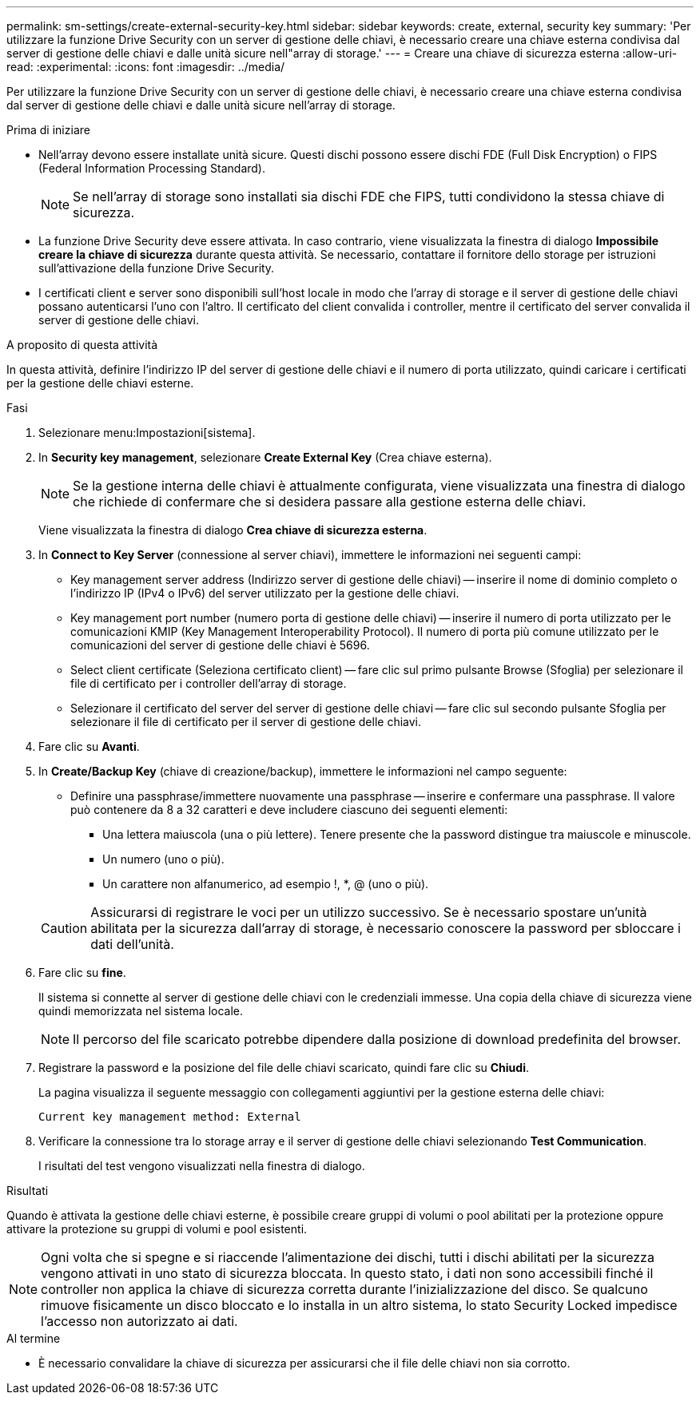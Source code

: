 ---
permalink: sm-settings/create-external-security-key.html 
sidebar: sidebar 
keywords: create, external, security key 
summary: 'Per utilizzare la funzione Drive Security con un server di gestione delle chiavi, è necessario creare una chiave esterna condivisa dal server di gestione delle chiavi e dalle unità sicure nell"array di storage.' 
---
= Creare una chiave di sicurezza esterna
:allow-uri-read: 
:experimental: 
:icons: font
:imagesdir: ../media/


[role="lead"]
Per utilizzare la funzione Drive Security con un server di gestione delle chiavi, è necessario creare una chiave esterna condivisa dal server di gestione delle chiavi e dalle unità sicure nell'array di storage.

.Prima di iniziare
* Nell'array devono essere installate unità sicure. Questi dischi possono essere dischi FDE (Full Disk Encryption) o FIPS (Federal Information Processing Standard).
+
[NOTE]
====
Se nell'array di storage sono installati sia dischi FDE che FIPS, tutti condividono la stessa chiave di sicurezza.

====
* La funzione Drive Security deve essere attivata. In caso contrario, viene visualizzata la finestra di dialogo *Impossibile creare la chiave di sicurezza* durante questa attività. Se necessario, contattare il fornitore dello storage per istruzioni sull'attivazione della funzione Drive Security.
* I certificati client e server sono disponibili sull'host locale in modo che l'array di storage e il server di gestione delle chiavi possano autenticarsi l'uno con l'altro. Il certificato del client convalida i controller, mentre il certificato del server convalida il server di gestione delle chiavi.


.A proposito di questa attività
In questa attività, definire l'indirizzo IP del server di gestione delle chiavi e il numero di porta utilizzato, quindi caricare i certificati per la gestione delle chiavi esterne.

.Fasi
. Selezionare menu:Impostazioni[sistema].
. In *Security key management*, selezionare *Create External Key* (Crea chiave esterna).
+
[NOTE]
====
Se la gestione interna delle chiavi è attualmente configurata, viene visualizzata una finestra di dialogo che richiede di confermare che si desidera passare alla gestione esterna delle chiavi.

====
+
Viene visualizzata la finestra di dialogo *Crea chiave di sicurezza esterna*.

. In *Connect to Key Server* (connessione al server chiavi), immettere le informazioni nei seguenti campi:
+
** Key management server address (Indirizzo server di gestione delle chiavi) -- inserire il nome di dominio completo o l'indirizzo IP (IPv4 o IPv6) del server utilizzato per la gestione delle chiavi.
** Key management port number (numero porta di gestione delle chiavi) -- inserire il numero di porta utilizzato per le comunicazioni KMIP (Key Management Interoperability Protocol). Il numero di porta più comune utilizzato per le comunicazioni del server di gestione delle chiavi è 5696.
** Select client certificate (Seleziona certificato client) -- fare clic sul primo pulsante Browse (Sfoglia) per selezionare il file di certificato per i controller dell'array di storage.
** Selezionare il certificato del server del server di gestione delle chiavi -- fare clic sul secondo pulsante Sfoglia per selezionare il file di certificato per il server di gestione delle chiavi.


. Fare clic su *Avanti*.
. In *Create/Backup Key* (chiave di creazione/backup), immettere le informazioni nel campo seguente:
+
** Definire una passphrase/immettere nuovamente una passphrase -- inserire e confermare una passphrase. Il valore può contenere da 8 a 32 caratteri e deve includere ciascuno dei seguenti elementi:
+
*** Una lettera maiuscola (una o più lettere). Tenere presente che la password distingue tra maiuscole e minuscole.
*** Un numero (uno o più).
*** Un carattere non alfanumerico, ad esempio !, *, @ (uno o più).




+
[CAUTION]
====
Assicurarsi di registrare le voci per un utilizzo successivo. Se è necessario spostare un'unità abilitata per la sicurezza dall'array di storage, è necessario conoscere la password per sbloccare i dati dell'unità.

====
. Fare clic su *fine*.
+
Il sistema si connette al server di gestione delle chiavi con le credenziali immesse. Una copia della chiave di sicurezza viene quindi memorizzata nel sistema locale.

+
[NOTE]
====
Il percorso del file scaricato potrebbe dipendere dalla posizione di download predefinita del browser.

====
. Registrare la password e la posizione del file delle chiavi scaricato, quindi fare clic su *Chiudi*.
+
La pagina visualizza il seguente messaggio con collegamenti aggiuntivi per la gestione esterna delle chiavi:

+
`Current key management method: External`

. Verificare la connessione tra lo storage array e il server di gestione delle chiavi selezionando *Test Communication*.
+
I risultati del test vengono visualizzati nella finestra di dialogo.



.Risultati
Quando è attivata la gestione delle chiavi esterne, è possibile creare gruppi di volumi o pool abilitati per la protezione oppure attivare la protezione su gruppi di volumi e pool esistenti.

[NOTE]
====
Ogni volta che si spegne e si riaccende l'alimentazione dei dischi, tutti i dischi abilitati per la sicurezza vengono attivati in uno stato di sicurezza bloccata. In questo stato, i dati non sono accessibili finché il controller non applica la chiave di sicurezza corretta durante l'inizializzazione del disco. Se qualcuno rimuove fisicamente un disco bloccato e lo installa in un altro sistema, lo stato Security Locked impedisce l'accesso non autorizzato ai dati.

====
.Al termine
* È necessario convalidare la chiave di sicurezza per assicurarsi che il file delle chiavi non sia corrotto.

